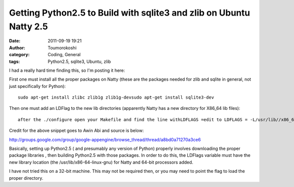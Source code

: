 Getting Python2.5 to Build with sqlite3 and zlib on Ubuntu Natty 2.5
####################################################################
:date: 2011-09-19 19:21
:author: Toumorokoshi
:category: Coding, General
:tags: Python2.5, sqlite3, Ubuntu, zlib

I had a really hard time finding this, so I'm posting it here:

First one must install all the proper packages on Natty (these are the
packages needed for zlib and sqlite in general, not just specifically
for Python):

.. raw:: html

   <p>

::

    sudo apt-get install zlibc zlib1g zlib1g-devsudo apt-get install sqlite3-dev

.. raw:: html

   </p>

Then one must add an LDFlag to the new lib directories (apparently Natty
has a new directory for X86\_64 lib files):

.. raw:: html

   <p>

::

    after the ./configure open your Makefile and find the line withLDFLAGS =edit to LDFLAGS = -L/usr/lib//x86_64-linux-gnuand make

.. raw:: html

   </p>

Credit for the above snippet goes to Awin Abi and source is below:

http://groups.google.com/group/google-appengine/browse\_thread/thread/a8bd0a71270a3ce6

Basically, setting up Python2.5 ( and presumably any version of Python)
properly involves downloading the proper package libraries , then
building Python2.5 with those packages. In order to do this, the LDFlags
variable must have the new library location (the
/usr/lib/x86-64-linux-gnu) for Natty and 64-bit processors added.

I have not tried this on a 32-bit machine. This may not be required
then, or you may need to point the flag to load the proper directory.
